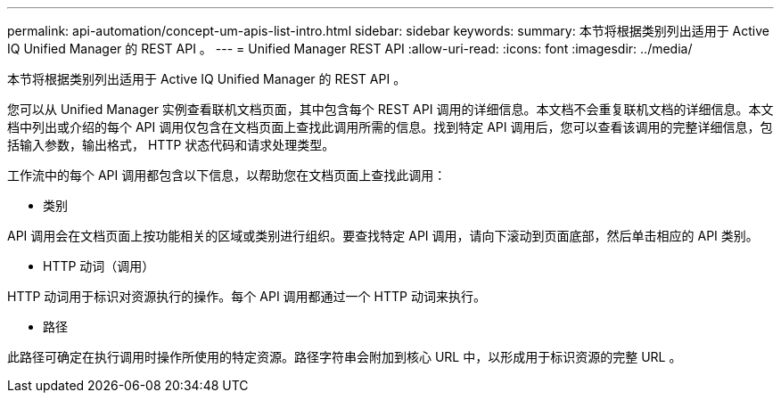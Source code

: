 ---
permalink: api-automation/concept-um-apis-list-intro.html 
sidebar: sidebar 
keywords:  
summary: 本节将根据类别列出适用于 Active IQ Unified Manager 的 REST API 。 
---
= Unified Manager REST API
:allow-uri-read: 
:icons: font
:imagesdir: ../media/


[role="lead"]
本节将根据类别列出适用于 Active IQ Unified Manager 的 REST API 。

您可以从 Unified Manager 实例查看联机文档页面，其中包含每个 REST API 调用的详细信息。本文档不会重复联机文档的详细信息。本文档中列出或介绍的每个 API 调用仅包含在文档页面上查找此调用所需的信息。找到特定 API 调用后，您可以查看该调用的完整详细信息，包括输入参数，输出格式， HTTP 状态代码和请求处理类型。

工作流中的每个 API 调用都包含以下信息，以帮助您在文档页面上查找此调用：

* 类别


API 调用会在文档页面上按功能相关的区域或类别进行组织。要查找特定 API 调用，请向下滚动到页面底部，然后单击相应的 API 类别。

* HTTP 动词（调用）


HTTP 动词用于标识对资源执行的操作。每个 API 调用都通过一个 HTTP 动词来执行。

* 路径


此路径可确定在执行调用时操作所使用的特定资源。路径字符串会附加到核心 URL 中，以形成用于标识资源的完整 URL 。

